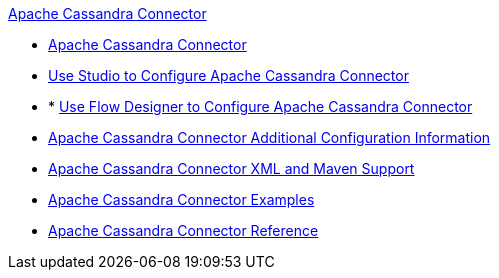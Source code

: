 .xref:index.adoc[Apache Cassandra Connector]
* xref:index.adoc[Apache Cassandra Connector]
* xref:cassandra-connector-studio.adoc[Use Studio to Configure Apache Cassandra Connector]
* * xref:cassandra-connector-design-center.adoc[Use Flow Designer to Configure Apache Cassandra Connector]
* xref:cassandra-connector-config-topics.adoc[Apache Cassandra Connector Additional Configuration Information]
* xref:cassandra-connector-xml-maven.adoc[Apache Cassandra Connector XML and Maven Support]
* xref:cassandra-connector-examples.adoc[Apache Cassandra Connector Examples]
* xref:cassandra-connector-reference.adoc[Apache Cassandra Connector Reference]

